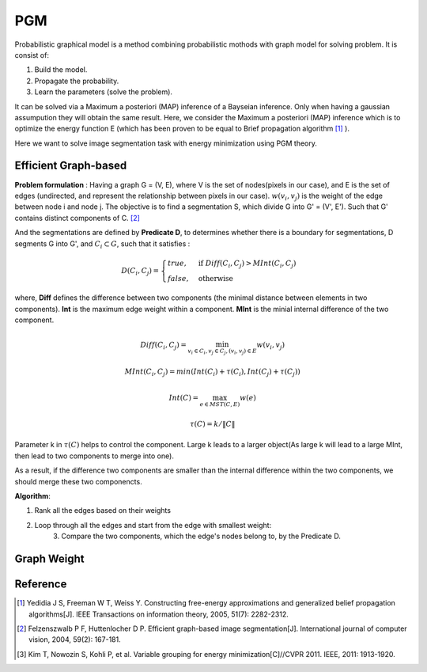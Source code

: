 PGM
===========================
Probabilistic graphical model is a method combining probabilistic mothods with graph model for solving problem. It is consist of:

1. Build the model.
2. Propagate the probability.
3. Learn the parameters (solve the problem).

It can be solved via a Maximum a posteriori (MAP) inference of a Bayseian inference. Only when having a gaussian assumpution they will obtain the same result. Here, we consider the Maximum a posteriori (MAP) inference which is to optimize the energy function E (which has been proven to be equal to Brief propagation algorithm [1]_ ).

Here we want to solve image segmentation task with energy minimization using PGM theory.

Efficient Graph-based
------------------------

**Problem formulation** : Having a graph G = (V, E), where V is the set of nodes(pixels in our case), and E is the set of edges (undirected, and represent the relationship between pixels in our case). :math:`w(v_{i}, v_{j})` is the weight of the edge between node i and node j. The objective is to find a segmentation S, which divide G into G' = (V', E'). Such that G' contains distinct components of C. [2]_  

.. image:: images/segmentation2.PNG
    :align: center

And the segmentations are defined by **Predicate D**, to determines whether there is a boundary for segmentations, D segments G into G', and :math:`C_{i} \subset G`, such that it satisfies :

.. math::
    D(C_{i}, C_{j}) = \begin{cases} true, & \mbox{if } Diff(C_{i}, C_{j}) > MInt(C_{i}, C_{j})  \\
                                 false, & \mbox{otherwise} \end{cases}

where, **Diff** defines the difference between two components (the minimal distance between elements in two components). **Int** is the maximum edge weight within a component. **MInt** is the minial internal difference of the two component.

.. math:: 
    Diff(C_{i}, C_{j}) = \min_{v_{i} \in C_{i}, v_{j} \in C_{j}, (v_{i},v_{j}) \in E } w(v_{i}, v_{j})

.. math:: 
    MInt(C_{i}, C_{j}) = min(Int(C_{i})+ \tau(C_{i}), Int(C_{j})+ \tau(C_{j}))

.. math::
    Int(C) = \max_{e \in MST(C,E)} w(e)

.. math:: 
    \tau(C) = k / \| C \|

Parameter k in :math:`\tau(C)` helps to control the component. Large k leads to a larger object(As large k will lead to a large MInt, then lead to two components to merge into one). 

As a result, if the difference two components are smaller than the internal difference within the two components, we should merge these two componencts.

**Algorithm**: 

1. Rank all the edges based on their weights
2. Loop through all the edges and start from the edge with smallest weight:
    3. Compare the two components, which the edge's nodes belong to, by the Predicate D.

Graph Weight
---------------------




Reference
-----------------

.. [1] Yedidia J S, Freeman W T, Weiss Y. Constructing free-energy approximations and generalized belief propagation algorithms[J]. IEEE Transactions on information theory, 2005, 51(7): 2282-2312.

.. [2] Felzenszwalb P F, Huttenlocher D P. Efficient graph-based image segmentation[J]. International journal of computer vision, 2004, 59(2): 167-181.

.. [3] Kim T, Nowozin S, Kohli P, et al. Variable grouping for energy minimization[C]//CVPR 2011. IEEE, 2011: 1913-1920.
